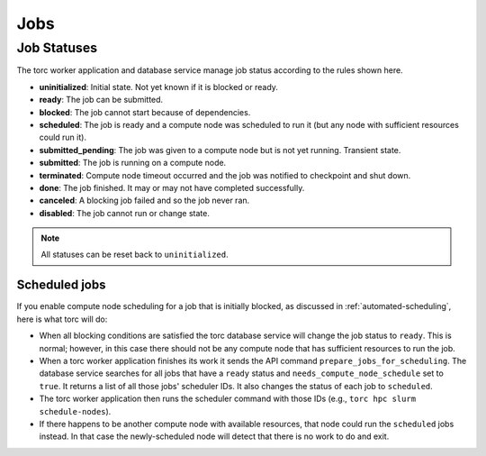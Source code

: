 ####
Jobs
####

.. _job_status:

Job Statuses
============
The torc worker application and database service manage job status according to the rules shown
here.

- **uninitialized**: Initial state. Not yet known if it is blocked or ready.
- **ready**: The job can be submitted.
- **blocked**: The job cannot start because of dependencies.
- **scheduled**: The job is ready and a compute node was scheduled to run it (but any node with
  sufficient resources could run it).
- **submitted_pending**: The job was given to a compute node but is not yet running. Transient
  state.
- **submitted**: The job is running on a compute node.
- **terminated**: Compute node timeout occurred and the job was notified to checkpoint and shut
  down.
- **done**: The job finished. It may or may not have completed successfully.
- **canceled**: A blocking job failed and so the job never ran.
- **disabled**: The job cannot run or change state.

.. graphviz::

   digraph job_statuses {
      "uninitialized" -> "ready";
      "uninitialized" -> "blocked";
      "uninitialized" -> "disabled";
      "disabled" -> "uninitialized";
      "ready" -> "submitted_pending" [style = "dotted"];
      "ready" -> "scheduled";
      "submitted_pending" -> "submitted";
      "submitted" -> "canceled";
      "submitted_pending" -> "canceled";
      "scheduled" -> "submitted_pending" [style = "dotted"];
      "submitted" -> "done";
      "submitted" -> "terminated";
      "blocked" -> "canceled";
      "blocked" -> "ready";
   }

.. note:: All statuses can be reset back to ``uninitialized``.

Scheduled jobs
--------------
If you enable compute node scheduling for a job that is initially blocked, as discussed in
:ref:`automated-scheduling`, here is what torc will do:

- When all blocking conditions are satisfied the torc database service will change the job status
  to ``ready``. This is normal; however, in this case there should not be any compute node that has
  sufficient resources to run the job.
- When a torc worker application finishes its work it sends the API command
  ``prepare_jobs_for_scheduling``. The database service searches for all jobs
  that have a ``ready`` status and ``needs_compute_node_schedule`` set to ``true``. It returns a
  list of all those jobs' scheduler IDs. It also changes the status of each job to ``scheduled``.
- The torc worker application then runs the scheduler command with those IDs (e.g., ``torc hpc
  slurm schedule-nodes``).
- If there happens to be another compute node with available resources, that node could run the
  ``scheduled`` jobs instead. In that case the newly-scheduled node will detect that there is no
  work to do and exit.
